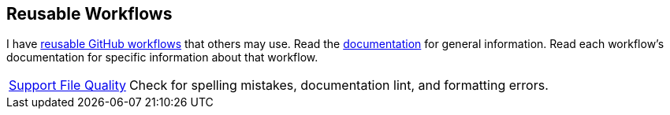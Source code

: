 // == VS Code Extensions

// .Click to view my VS Code extensions.
// [%collapsible]
// ====
// https://github.com/brobeson/ctest-lab[CTest Lab] 🧪:: Integrate https://cmake.org/cmake/help/latest/manual/ctest.1.html[CTest]-based tests with VS Code.
// https://github.com/brobeson/vscode-checkwriting[VS Code Check Writing] 📝:: Proofread your writing in VS Code.
// https://github.com/brobeson/vscode-cmake-lint[VS Code CMake Lint] 🔧:: Run https://github.com/cheshirekow/cmake_format[cmake-lint] on your CMake scripts and CMakeLists.txt files.
// https://github.com/brobeson/vscode-cppcheck[VS Code Cppcheck] 🔧:: Run https://github.com/danmar/cppcheck[Cppcheck] on your C and C++ code.
// https://github.com/brobeson/vscode-lizard[VS Code Lizard] 🔧:: Run https://github.com/terryyin/lizard[Lizard] complexity analysis on your code.
// ====

== Reusable Workflows

I have https://docs.github.com/en/actions/using-workflows/reusing-workflows[reusable GitHub workflows] that others may use.
Read the https://github.com/brobeson/brobeson/blob/reusable_workflows/.github/workflows/README.md[documentation] for general information.
Read each workflow's documentation for specific information about that workflow.

[horizontal]
https://github.com/brobeson/brobeson/blob/reusable_workflows/.github/workflows/README.adoc#support-files[Support File Quality]:: Check for spelling mistakes, documentation lint, and formatting errors.
// https://github.com/brobeson/brobeson/blob/reusable_workflows/.github/workflows/README.adoc#typescript[TypeScript Build & Test]:: Build a https://www.typescriptlang.org/[TypeScript] project and run tests.
// https://github.com/brboeson/brobeson/blob/reusable_workflows/.github/workflows/README.adoc#cpp[C++ & CMake Build, Test, & Package]:: Build, test, and package a C++ project with CMake.

// == Publications

// * B. Robeson, M. Javanmardi, and X. Qi, "Object tracking using temporally matching filters," _IET Computer Vision_, vol. 15, no. 4, pp. 245–257, Mar. 2021. [Online]. Available: https://ietresearch.onlinelibrary.wiley.com/doi/abs/10.1049/cvi2.12040
// https://github.com/brobeson/brobeson/blob/fb9805119104bd57929e5744db4e975b4026901d/publications.bib#L1-L13